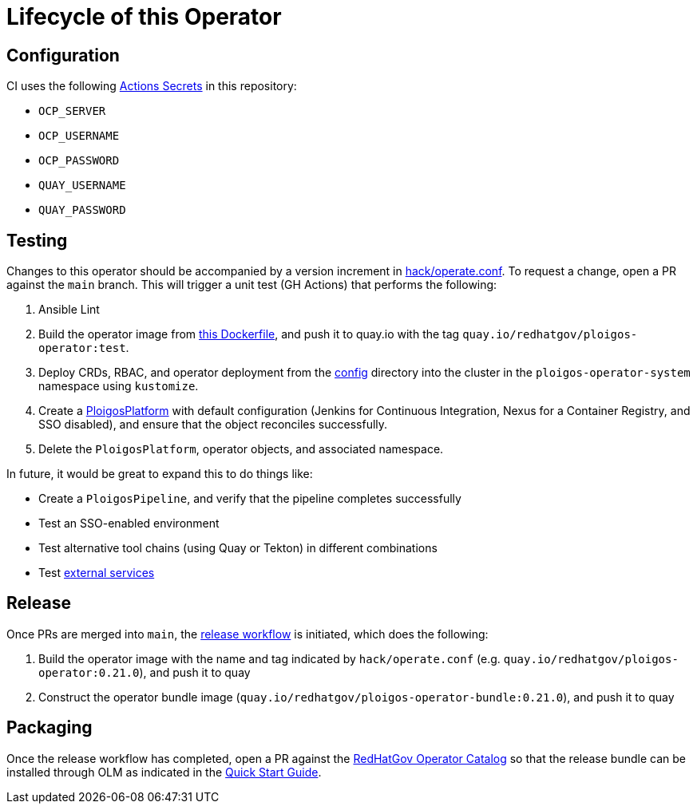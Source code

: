= Lifecycle of this Operator

== Configuration
CI uses the following link:https://github.com/ploigos/ploigos-software-factory-operator/settings/secrets/actions[Actions Secrets] in this repository:

* `OCP_SERVER`
* `OCP_USERNAME`
* `OCP_PASSWORD`
* `QUAY_USERNAME`
* `QUAY_PASSWORD`

== Testing
Changes to this operator should be accompanied by a version increment in link:hack/operate.conf[]. To request a change, open a PR against the `main` branch. This will trigger a unit test (GH Actions) that performs the following:

. Ansible Lint
. Build the operator image from link:Dockerfile[this Dockerfile], and push it to quay.io with the tag `quay.io/redhatgov/ploigos-operator:test`.
. Deploy CRDs, RBAC, and operator deployment from the link:config[config] directory into the cluster in the `ploigos-operator-system` namespace using `kustomize`.
. Create a link:config/samples/redhatgov_v1alpha1_ploigosplatform_molecule.yaml[PloigosPlatform] with default configuration (Jenkins for Continuous Integration, Nexus for a Container Registry, and SSO disabled), and ensure that the object reconciles successfully.
. Delete the `PloigosPlatform`, operator objects, and associated namespace.

In future, it would be great to expand this to do things like:

* Create a `PloigosPipeline`, and verify that the pipeline completes successfully
* Test an SSO-enabled environment
* Test alternative tool chains (using Quay or Tekton) in different combinations
* Test link:README.adoc#external-services[external services]

== Release
Once PRs are merged into `main`, the link:.github/workflows/release.yml[release workflow] is initiated, which does the following:

. Build the operator image with the name and tag indicated by `hack/operate.conf` (e.g. `quay.io/redhatgov/ploigos-operator:0.21.0`), and push it to quay
. Construct the operator bundle image (`quay.io/redhatgov/ploigos-operator-bundle:0.21.0`), and push it to quay

== Packaging
Once the release workflow has completed, open a PR against the link:https://github.com/redhatgov/operator-catalog[RedHatGov Operator Catalog] so that the release bundle can be installed through OLM as indicated in the link:README.adoc#quick-start[Quick Start Guide].
